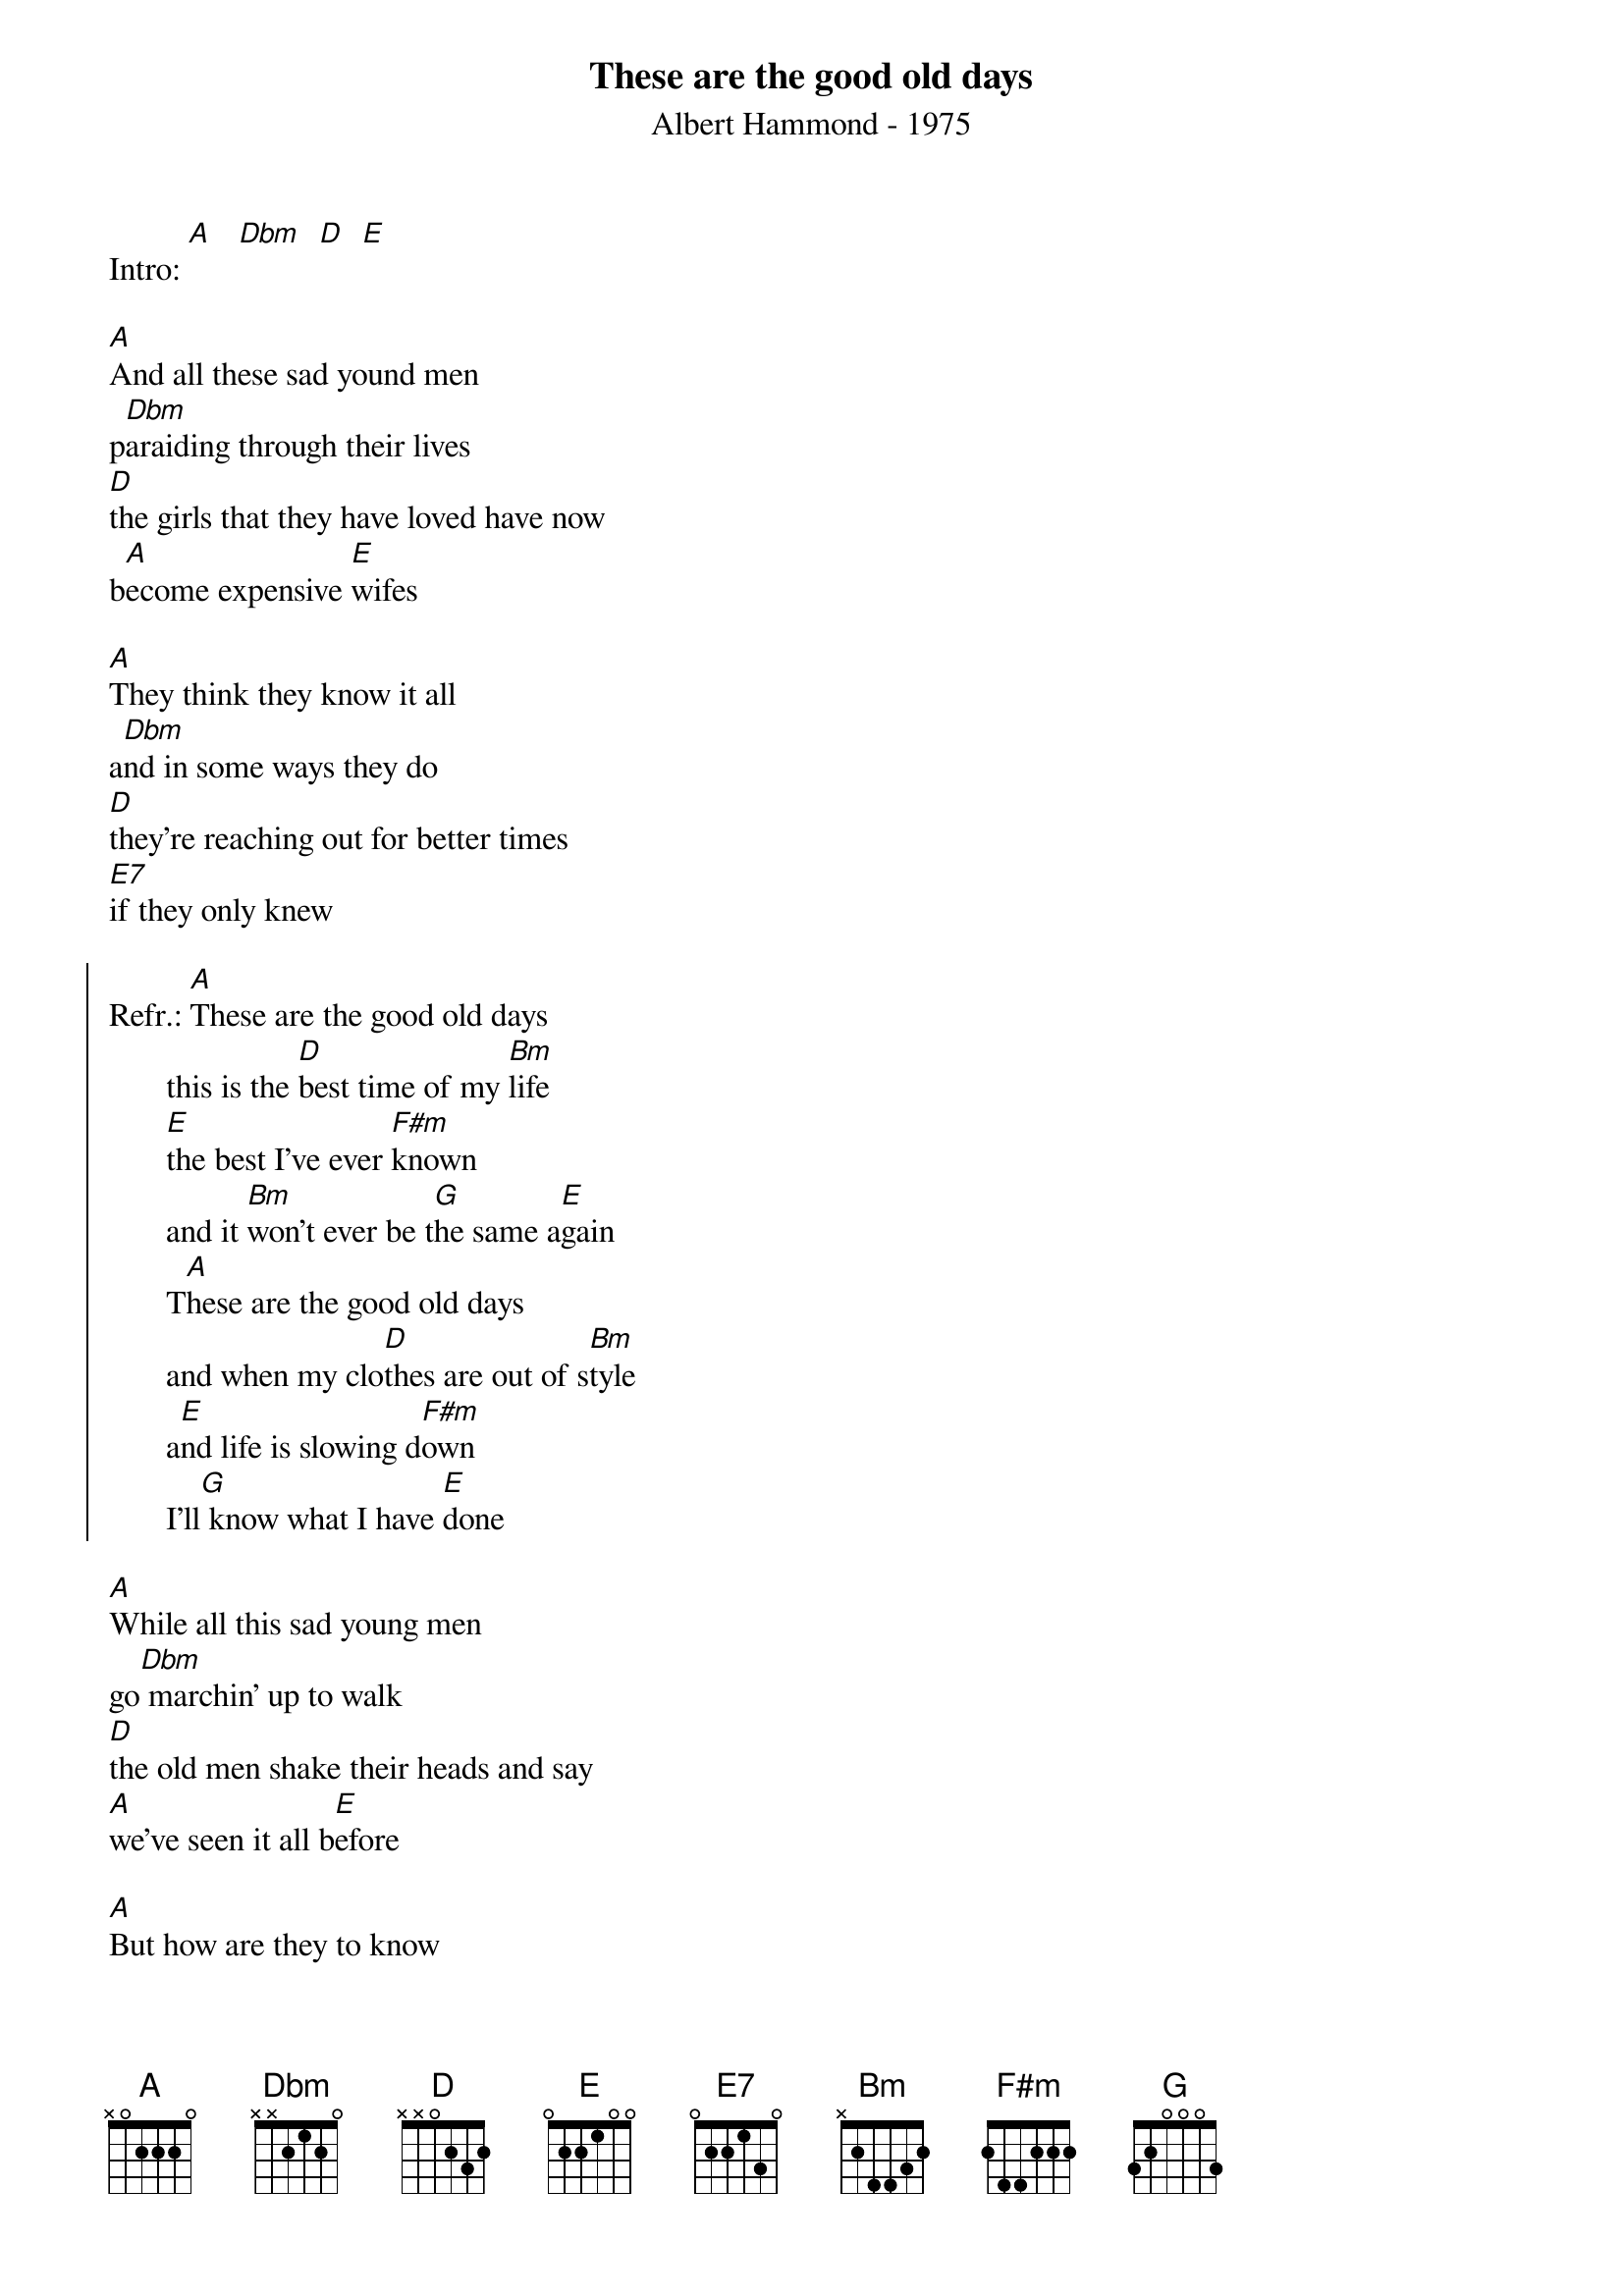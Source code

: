 # From: "KKKKlaus"  <S215454@pcmail.uni-trier.de>
{t:These are the good old days}
{st:Albert Hammond - 1975}

Intro: [A]   [Dbm]  [D]  [E]

[A]And all these sad yound men
p[Dbm]araiding through their lives
[D]the girls that they have loved have now
b[A]ecome expensive [E]wifes

[A]They think they know it all
a[Dbm]nd in some ways they do
[D]they're reaching out for better times
[E7]if they only knew

{soc}
Refr.: [A]These are the good old days
       this is the [D]best time of my [Bm]life
       [E]the best I've ever [F#m]known
       and it [Bm]won't ever be t[G]he same a[E]gain
       T[A]hese are the good old days
       and when my clo[D]thes are out of s[Bm]tyle
       a[E]nd life is slowing d[F#m]own
       I'll[G] know what I have [E]done
{eoc}

[A]While all this sad young men
go[Dbm] marchin' up to walk
[D]the old men shake their heads and say
[A]we've seen it all b[E]efore

[A]But how are they to know
l[Dbm]essons take so long
a[D]nd by the time they found the answer
l[E7]ife is almost gone       (repeat refrain)
#
#The text is taken from CD by ear "Albert Hammond, The very best of Albert Hammond"
#
